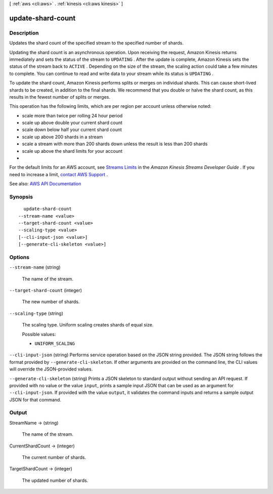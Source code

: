 [ :ref:`aws <cli:aws>` . :ref:`kinesis <cli:aws kinesis>` ]

.. _cli:aws kinesis update-shard-count:


******************
update-shard-count
******************



===========
Description
===========



Updates the shard count of the specified stream to the specified number of shards.

 

Updating the shard count is an asynchronous operation. Upon receiving the request, Amazon Kinesis returns immediately and sets the status of the stream to ``UPDATING`` . After the update is complete, Amazon Kinesis sets the status of the stream back to ``ACTIVE`` . Depending on the size of the stream, the scaling action could take a few minutes to complete. You can continue to read and write data to your stream while its status is ``UPDATING`` .

 

To update the shard count, Amazon Kinesis performs splits or merges on individual shards. This can cause short-lived shards to be created, in addition to the final shards. We recommend that you double or halve the shard count, as this results in the fewest number of splits or merges.

 

This operation has the following limits, which are per region per account unless otherwise noted:

 

 
* scale more than twice per rolling 24 hour period 
 
* scale up above double your current shard count 
 
* scale down below half your current shard count 
 
* scale up above 200 shards in a stream 
 
* scale a stream with more than 200 shards down unless the result is less than 200 shards 
 
* scale up above the shard limits for your account 
 
* 
 

 

For the default limits for an AWS account, see `Streams Limits <http://docs.aws.amazon.com/kinesis/latest/dev/service-sizes-and-limits.html>`_ in the *Amazon Kinesis Streams Developer Guide* . If you need to increase a limit, `contact AWS Support <http://docs.aws.amazon.com/general/latest/gr/aws_service_limits.html>`_ .



See also: `AWS API Documentation <https://docs.aws.amazon.com/goto/WebAPI/kinesis-2013-12-02/UpdateShardCount>`_


========
Synopsis
========

::

    update-shard-count
  --stream-name <value>
  --target-shard-count <value>
  --scaling-type <value>
  [--cli-input-json <value>]
  [--generate-cli-skeleton <value>]




=======
Options
=======

``--stream-name`` (string)


  The name of the stream.

  

``--target-shard-count`` (integer)


  The new number of shards.

  

``--scaling-type`` (string)


  The scaling type. Uniform scaling creates shards of equal size.

  

  Possible values:

  
  *   ``UNIFORM_SCALING``

  

  

``--cli-input-json`` (string)
Performs service operation based on the JSON string provided. The JSON string follows the format provided by ``--generate-cli-skeleton``. If other arguments are provided on the command line, the CLI values will override the JSON-provided values.

``--generate-cli-skeleton`` (string)
Prints a JSON skeleton to standard output without sending an API request. If provided with no value or the value ``input``, prints a sample input JSON that can be used as an argument for ``--cli-input-json``. If provided with the value ``output``, it validates the command inputs and returns a sample output JSON for that command.



======
Output
======

StreamName -> (string)

  

  The name of the stream.

  

  

CurrentShardCount -> (integer)

  

  The current number of shards.

  

  

TargetShardCount -> (integer)

  

  The updated number of shards.

  

  

